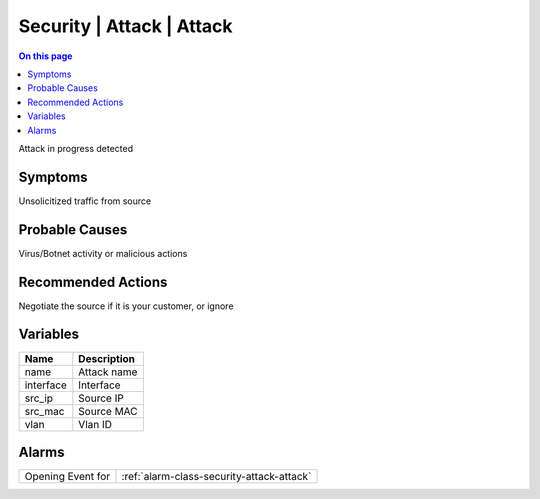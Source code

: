 .. _event-class-security-attack-attack:

==========================
Security | Attack | Attack
==========================
.. contents:: On this page
    :local:
    :backlinks: none
    :depth: 1
    :class: singlecol

Attack in progress detected

Symptoms
--------
Unsolicitized traffic from source

Probable Causes
---------------
Virus/Botnet activity or malicious actions

Recommended Actions
-------------------
Negotiate the source if it is your customer, or ignore

Variables
----------
==================== ==================================================
Name                 Description
==================== ==================================================
name                 Attack name
interface            Interface
src_ip               Source IP
src_mac              Source MAC
vlan                 Vlan ID
==================== ==================================================

Alarms
------
================= ======================================================================
Opening Event for :ref:`alarm-class-security-attack-attack`
================= ======================================================================
